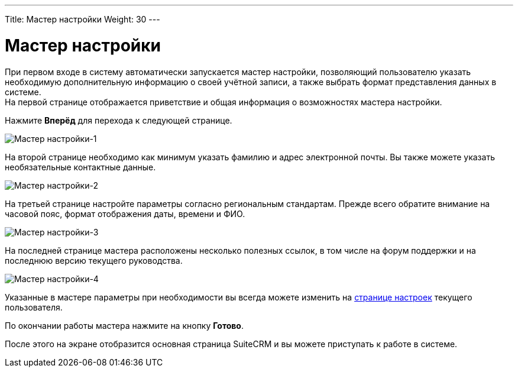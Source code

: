 ---
Title: Мастер настройки
Weight: 30
---

:author: likhobory
:email: likhobory@mail.ru

:toc:
:toc-title: Оглавление

:experimental:   

:imagesdir: ./../../../../images/ru/user/UserWizard

ifdef::env-github[:imagesdir: ./../../../../master/static/images/ru/user/UserWizard]

:btn: btn:

ifdef::env-github[:btn:]

= Мастер настройки


При первом входе в систему автоматически запускается мастер настройки, позволяющий пользователю указать необходимую дополнительную информацию о своей учётной записи, а также выбрать формат представления данных в системе. +
На первой странице отображается приветствие и общая информация о возможностях мастера настройки. +

Нажмите {btn}[Вперёд] для перехода к следующей странице.
 
image:image1.png[Мастер настройки-1]

На второй странице необходимо как минимум указать фамилию и адрес электронной почты. Вы также можете указать необязательные контактные данные.

image:image2.png[Мастер настройки-2] 

На третьей странице настройте параметры согласно региональным стандартам. Прежде всего обратите внимание на часовой пояс, формат отображения даты, времени и ФИО.  

image:image3.png[Мастер настройки-3]

На последней странице мастера расположены несколько полезных ссылок, в том числе на форум поддержки и на последнюю версию текущего руководства.

image:image4.png[Мастер настройки-4]

Указанные в мастере параметры при необходимости вы всегда можете изменить на 
link:../managing-user-accounts/[странице настроек] текущего пользователя.

По окончании работы мастера нажмите на кнопку {btn}[Готово]. 

После этого на экране отобразится основная страница SuiteCRM и вы можете приступать к работе в системе. 


